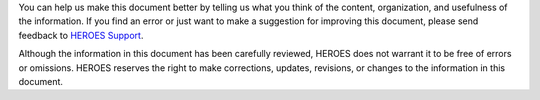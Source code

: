 You can help us make this document better by telling us what you think
of the content, organization, and usefulness of the information. If you
find an error or just want to make a suggestion for improving this
document, please send feedback to `HEROES Support <https://helpdesk.HEROES.fr>`_.


Although the information in this document has been carefully reviewed,
HEROES does not warrant it to be free of errors or omissions. HEROES
reserves the right to make corrections, updates, revisions, or changes
to the information in this document.
